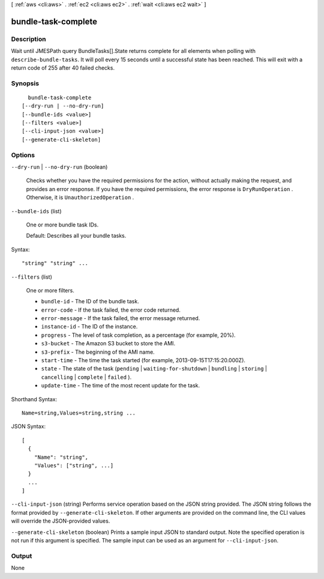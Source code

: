 [ :ref:`aws <cli:aws>` . :ref:`ec2 <cli:aws ec2>` . :ref:`wait <cli:aws ec2 wait>` ]

.. _cli:aws ec2 wait bundle-task-complete:


********************
bundle-task-complete
********************



===========
Description
===========

Wait until JMESPath query BundleTasks[].State returns complete for all elements when polling with ``describe-bundle-tasks``. It will poll every 15 seconds until a successful state has been reached. This will exit with a return code of 255 after 40 failed checks.

========
Synopsis
========

::

    bundle-task-complete
  [--dry-run | --no-dry-run]
  [--bundle-ids <value>]
  [--filters <value>]
  [--cli-input-json <value>]
  [--generate-cli-skeleton]




=======
Options
=======

``--dry-run`` | ``--no-dry-run`` (boolean)


  Checks whether you have the required permissions for the action, without actually making the request, and provides an error response. If you have the required permissions, the error response is ``DryRunOperation`` . Otherwise, it is ``UnauthorizedOperation`` .

  

``--bundle-ids`` (list)


  One or more bundle task IDs.

   

  Default: Describes all your bundle tasks.

  



Syntax::

  "string" "string" ...



``--filters`` (list)


  One or more filters.

   

   
  * ``bundle-id`` - The ID of the bundle task. 
   
  * ``error-code`` - If the task failed, the error code returned. 
   
  * ``error-message`` - If the task failed, the error message returned. 
   
  * ``instance-id`` - The ID of the instance. 
   
  * ``progress`` - The level of task completion, as a percentage (for example, 20%). 
   
  * ``s3-bucket`` - The Amazon S3 bucket to store the AMI. 
   
  * ``s3-prefix`` - The beginning of the AMI name. 
   
  * ``start-time`` - The time the task started (for example, 2013-09-15T17:15:20.000Z). 
   
  * ``state`` - The state of the task (``pending`` | ``waiting-for-shutdown`` | ``bundling`` | ``storing`` | ``cancelling`` | ``complete`` | ``failed`` ). 
   
  * ``update-time`` - The time of the most recent update for the task. 
   

  



Shorthand Syntax::

    Name=string,Values=string,string ...




JSON Syntax::

  [
    {
      "Name": "string",
      "Values": ["string", ...]
    }
    ...
  ]



``--cli-input-json`` (string)
Performs service operation based on the JSON string provided. The JSON string follows the format provided by ``--generate-cli-skeleton``. If other arguments are provided on the command line, the CLI values will override the JSON-provided values.

``--generate-cli-skeleton`` (boolean)
Prints a sample input JSON to standard output. Note the specified operation is not run if this argument is specified. The sample input can be used as an argument for ``--cli-input-json``.



======
Output
======

None